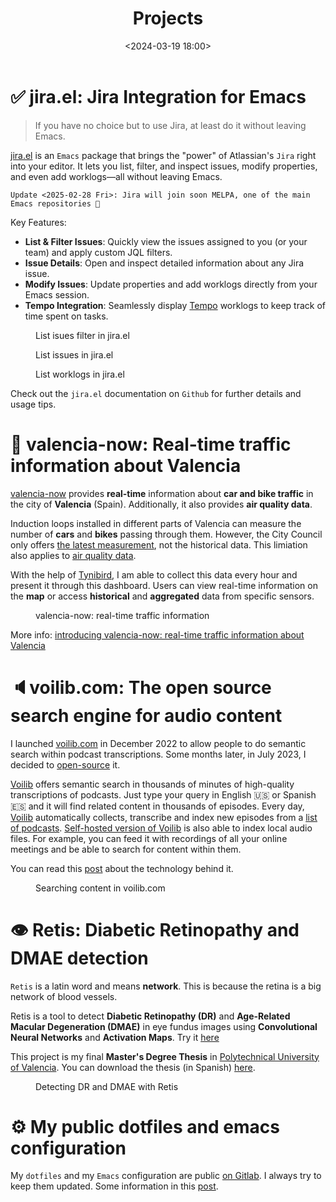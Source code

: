#+title: Projects
#+date: <2024-03-19 18:00>
#+description:
#+filetags: projects

* ✅ jira.el: Jira Integration for Emacs

#+begin_quote
If you have no choice but to use Jira, at least do it without leaving Emacs.
#+end_quote

[[https://github.com/unmonoqueteclea/jira.el][jira.el]] is an =Emacs= package that brings the "power" of Atlassian's
=Jira= right into your editor. It lets you list, filter, and inspect
issues, modify properties, and even add worklogs—all without leaving
Emacs.

#+begin_example
Update <2025-02-28 Fri>: Jira will join soon MELPA, one of the main Emacs repositories 🎉
#+end_example

Key Features:

 - *List & Filter Issues*: Quickly view the issues assigned to you (or
   your team) and apply custom JQL filters.
 - *Issue Details*: Open and inspect detailed information about any Jira
   issue.
 - *Modify Issues*: Update properties and add worklogs directly from
   your Emacs session.
 - *Tempo Integration*: Seamlessly display [[https://www.tempo.io/][Tempo]] worklogs to keep track
   of time spent on tasks.


#+CAPTION: List isues filter in jira.el
#+ATTR_HTML: :width 100%
[[https://unmonoqueteclea.github.io/static/jirael-list-issues-filter.png]]

#+CAPTION: List issues in jira.el
#+ATTR_HTML: :width 100%
[[https://unmonoqueteclea.github.io/static/jirael-list-issues.png]]

#+CAPTION: List worklogs in jira.el
#+ATTR_HTML: :width 100%
[[https://unmonoqueteclea.github.io/static/jirael-list-worklogs.png]]


Check out the =jira.el= documentation on =Github= for further details and
usage tips.


* 🦇 valencia-now: Real-time traffic information about Valencia
[[https://valencianow.unmonoqueteclea.freemyip.com/][valencia-now]] provides *real-time* information about *car and bike traffic*
in the city of *Valencia* (Spain). Additionally, it also provides *air
quality data*.

Induction loops installed in different parts of Valencia can measure
the number of *cars* and *bikes* passing through them. However, the City
Council only offers [[https://valencia.opendatasoft.com/explore/dataset/punts-mesura-trafic-espires-electromagnetiques-puntos-medida-trafico-espiras-ele/][the latest measurement]], not the historical
data. This limiation also applies to [[https://valencia.opendatasoft.com/explore/dataset/estacions-contaminacio-atmosferiques-estaciones-contaminacion-atmosfericas/table/][air quality data]].

With the help of [[https://www.tinybird.co/][Tynibird]], I am able to collect this data every hour
and present it through this dashboard. Users can view real-time
information on the *map* or access *historical* and *aggregated* data from
specific sensors.

#+CAPTION: valencia-now: real-time traffic information
#+ATTR_HTML: :width 100%
[[https://unmonoqueteclea.github.io/static/valencianow.gif]]


More info: [[https://unmonoqueteclea.github.io/2024-03-21-introducing-valencia-now:-real-time-traffic-information-about-valencia.html][introducing valencia-now: real-time traffic information
about Valencia]]


* 🔈voilib.com: The open source search engine for audio content
I launched [[https://voilib.com][voilib.com]] in December 2022 to allow people to do semantic
search within podcast transcriptions. Some months later, in July 2023,
I decided to [[https://github.com/unmonoqueteclea/voilib][open-source]] it.

[[https://voilib.com][Voilib]] offers semantic search in thousands of minutes of high-quality
transcriptions of podcasts. Just type your query in English 🇺🇸 or
Spanish 🇪🇸 and it will find related content in thousands of
episodes. Every day, [[https://voilib.com][Voilib]] automatically collects, transcribe and
index new episodes from a [[https://voilib.com/content][list of podcasts]]. [[https://github.com/unmonoqueteclea/voilib][Self-hosted version of
Voilib]] is also able to index local audio files. For example, you can
feed it with recordings of all your online meetings and be able to
search for content within them.

You can read this [[https://unmonoqueteclea.github.io/2023-08-03-the-technology-behind-voilib.html][post]] about the technology behind it.

#+CAPTION: Searching content in voilib.com
#+ATTR_HTML: :width 100%
[[https://unmonoqueteclea.github.io/static/voilib.gif]]


* 👁️ Retis: Diabetic Retinopathy and DMAE detection

=Retis= is a latin word and means *network*. This is because the retina is
a big network of blood vessels.

Retis is a tool to detect *Diabetic Retinopathy (DR)* and *Age-Related
Macular Degeneration (DMAE)* in eye fundus images using *Convolutional
Neural Networks* and *Activation Maps*. Try it [[https://unmonoqueteclea.github.io/retis/][here]]

This project is my final *Master's Degree Thesis* in [[https://www.upv.es/en][Polytechnical
University of Valencia]]. You can download the thesis (in Spanish)
[[https://github.com/unmonoqueteclea/retis/raw/master/thesis.pdf][here]].

#+CAPTION: Detecting DR and DMAE with Retis
#+ATTR_HTML: :width 100%
[[https://unmonoqueteclea.github.io/static/retis.gif]]

* ⚙ My public dotfiles and emacs configuration
My =dotfiles= and my =Emacs= configuration are public [[https://gitlab.com/unmonoqueteclea/dotfiles][on Gitlab]].  I always
try to keep them updated. Some information in this [[https://unmonoqueteclea.github.io/2022-12-26-my-public-dotfiles.html][post]].
